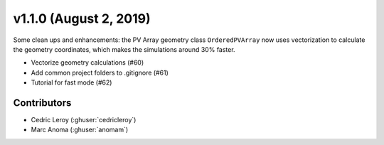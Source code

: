 .. _whatsnew_1100:

v1.1.0 (August 2, 2019)
=======================

Some clean ups and enhancements: the PV Array geometry class ``OrderedPVArray`` now
uses vectorization to calculate the geometry coordinates, which makes the simulations
around 30% faster.

* Vectorize geometry calculations (#60)
* Add common project folders to .gitignore (#61)
* Tutorial for fast mode (#62)


Contributors
------------

* Cedric Leroy (:ghuser:`cedricleroy`)
* Marc Anoma (:ghuser:`anomam`)
